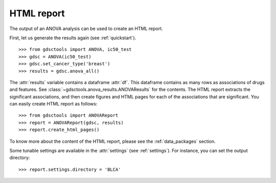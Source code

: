 .. _html:

HTML report
==============

The output of an ANOVA analysis can be used to create an HTML report.

First, let us generate the results again (see :ref:`quickstart`).

::  
    
    >>> from gdsctools import ANOVA, ic50_test
    >>> gdsc = ANOVA(ic50_test)
    >>> gdsc.set_cancer_type('breast')
    >>> results = gdsc.anova_all() 

The :attr:`results` variable contains a dataframe :attr:`df`. This dataframe 
contains as many rows as associations of
drugs and features. See :class:`~gdsctools.anova_results.ANOVAResults` for the contents. The HTML report extracts the significant associations, and then create figures and HTML pages for each of the associations that are significant.  You can easily create HTML report as follows::

    >>> from gdsctools import ANOVAReport
    >>> report = ANOVAReport(gdsc, results)
    >>> report.create_html_pages()

To know more about the content of the HTML report, please see the
:ref:`data_packages` section.

Some tunable settings are available in the :attr:`settings` (see :ref:`settings`). For instance, you can set the output directory::

    >>> report.settings.directory = 'BLCA'





